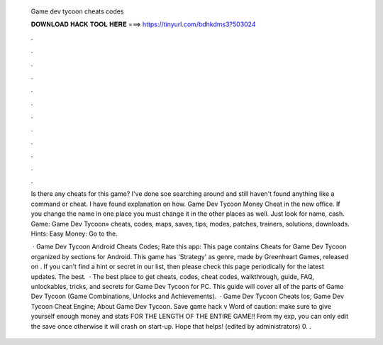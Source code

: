   Game dev tycoon cheats codes
  
  
  
  𝐃𝐎𝐖𝐍𝐋𝐎𝐀𝐃 𝐇𝐀𝐂𝐊 𝐓𝐎𝐎𝐋 𝐇𝐄𝐑𝐄 ===> https://tinyurl.com/bdhkdms3?503024
  
  
  
  .
  
  
  
  .
  
  
  
  .
  
  
  
  .
  
  
  
  .
  
  
  
  .
  
  
  
  .
  
  
  
  .
  
  
  
  .
  
  
  
  .
  
  
  
  .
  
  
  
  .
  
  Is there any cheats for this game? I've done soe searching around and still haven't found anything like a command or cheat. I have found explanation on how. Game Dev Tycoon Money Cheat in the new office. If you change the name in one place you must change it in the other places as well. Just look for name, cash. Game: Game Dev Tycoon» cheats, codes, maps, saves, tips, modes, patches, trainers, solutions, downloads. Hints: Easy Money: Go to the.
  
   · Game Dev Tycoon Android Cheats Codes; Rate this app: This page contains Cheats for Game Dev Tycoon organized by sections for Android. This game has 'Strategy' as genre, made by Greenheart Games, released on . If you can't find a hint or secret in our list, then please check this page periodically for the latest updates. The best.  · The best place to get cheats, codes, cheat codes, walkthrough, guide, FAQ, unlockables, tricks, and secrets for Game Dev Tycoon for PC. This guide will cover all of the parts of Game Dev Tycoon (Game Combinations, Unlocks and Achievements).  · Game Dev Tycoon Cheats Ios; Game Dev Tycoon Cheat Engine; About Game Dev Tycoon. Save game hack v Word of caution: make sure to give yourself enough money and stats FOR THE LENGTH OF THE ENTIRE GAME!! From my exp, you can only edit the save once otherwise it will crash on start-up. Hope that helps! (edited by administrators) 0. .
